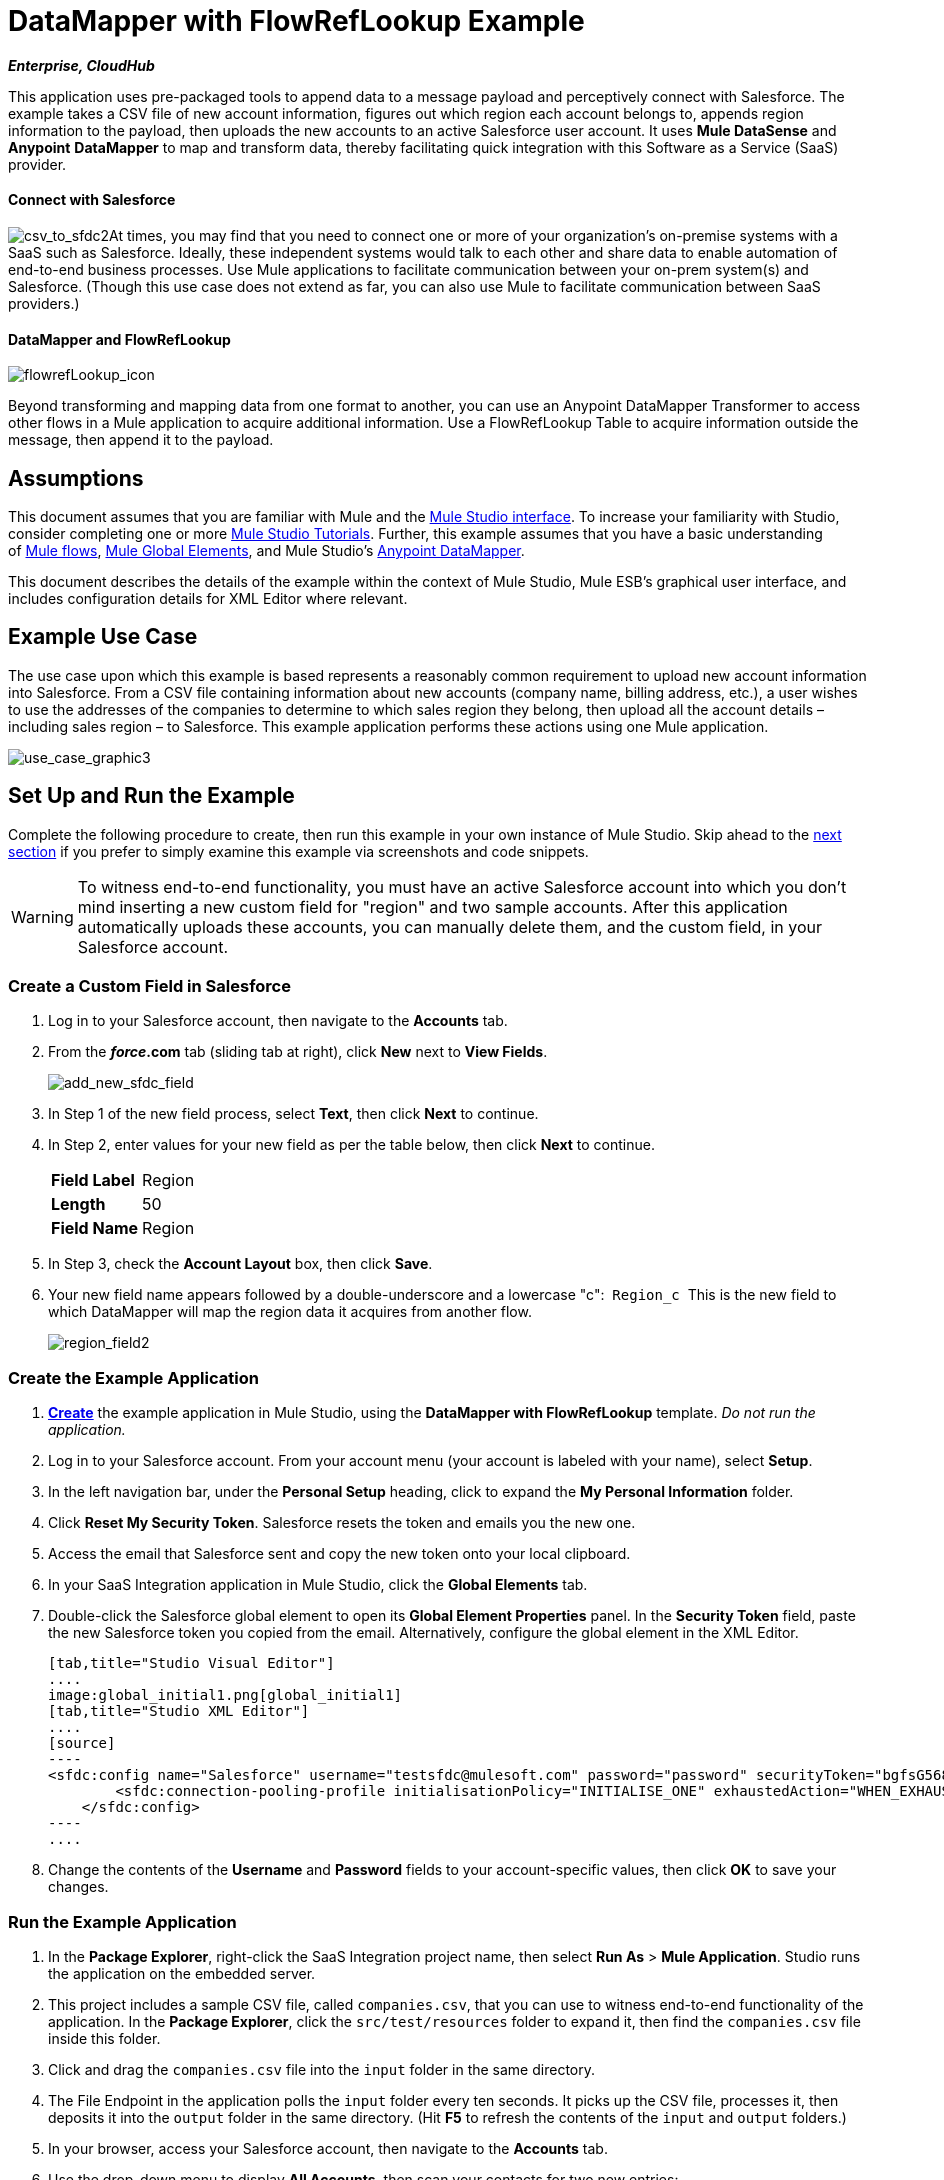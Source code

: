 = DataMapper with FlowRefLookup Example

*_Enterprise, CloudHub_*

This application uses pre-packaged tools to append data to a message payload and perceptively connect with Salesforce. The example takes a CSV file of new account information, figures out which region each account belongs to, appends region information to the payload, then uploads the new accounts to an active Salesforce user account. It uses *Mule DataSense* and *Anypoint* *DataMapper* to map and transform data, thereby facilitating quick integration with this Software as a Service (SaaS) provider.

==== Connect with Salesforce

image:csv_to_sfdc2.png[csv_to_sfdc2]At times, you may find that you need to connect one or more of your organization's on-premise systems with a SaaS such as Salesforce. Ideally, these independent systems would talk to each other and share data to enable automation of end-to-end business processes. Use Mule applications to facilitate communication between your on-prem system(s) and Salesforce. (Though this use case does not extend as far, you can also use Mule to facilitate communication between SaaS providers.) +



==== DataMapper and FlowRefLookup

image:flowrefLookup_icon.png[flowrefLookup_icon] +

Beyond transforming and mapping data from one format to another, you can use an Anypoint DataMapper Transformer to access other flows in a Mule application to acquire additional information. Use a FlowRefLookup Table to acquire information outside the message, then append it to the payload. 

== Assumptions

This document assumes that you are familiar with Mule and the link:/docs/display/34X/Mule+Studio+Essentials[Mule Studio interface]. To increase your familiarity with Studio, consider completing one or more link:/docs/display/34X/Basic+Studio+Tutorial[Mule Studio Tutorials]. Further, this example assumes that you have a basic understanding of link:/docs/display/34X/Mule+Concepts[Mule flows], link:/docs/display/34X/Understand+Global+Mule+Elements[Mule Global Elements], and Mule Studio's link:/docs/display/34X/Datamapper+User+Guide+and+Reference[Anypoint DataMapper]. 

This document describes the details of the example within the context of Mule Studio, Mule ESB’s graphical user interface, and includes configuration details for XML Editor where relevant. 

== Example Use Case

The use case upon which this example is based represents a reasonably common requirement to upload new account information into Salesforce. From a CSV file containing information about new accounts (company name, billing address, etc.), a user wishes to use the addresses of the companies to determine to which sales region they belong, then upload all the account details – including sales region – to Salesforce. This example application performs these actions using one Mule application.

image:use_case_graphic3.png[use_case_graphic3]

== Set Up and Run the Example

Complete the following procedure to create, then run this example in your own instance of Mule Studio. Skip ahead to the link:#DataMapperwithFlowRefLookupExample-HowitWorks[next section] if you prefer to simply examine this example via screenshots and code snippets.

[WARNING]
To witness end-to-end functionality, you must have an active Salesforce account into which you don't mind inserting a new custom field for "region" and two sample accounts. After this application automatically uploads these accounts, you can manually delete them, and the custom field, in your Salesforce account.

=== Create a Custom Field in Salesforce

. Log in to your Salesforce account, then navigate to the *Accounts* tab.
. From the *_force_.com* tab (sliding tab at right), click *New* next to *View Fields*. +

+
image:add_new_sfdc_field.png[add_new_sfdc_field] +
+

. In Step 1 of the new field process, select *Text*, then click *Next* to continue.
. In Step 2, enter values for your new field as per the table below, then click *Next* to continue.
+
[cols=",",]
|===
|*Field Label* |Region
|*Length* |50
|*Field Name* |Region
|===
. In Step 3, check the *Account Layout* box, then click *Save*.
. Your new field name appears followed by a double-underscore and a lowercase "c":  `Region_c`  This is the new field to which DataMapper will map the region data it acquires from another flow. +

+
image:region_field2.png[region_field2]

=== Create the Example Application

. **link:/docs/display/34X/Mule+Examples#MuleExamples-template[Create]** the example application in Mule Studio, using the *DataMapper with FlowRefLookup* template. _Do not run the application._
. Log in to your Salesforce account. From your account menu (your account is labeled with your name), select *Setup*.
. In the left navigation bar, under the *Personal Setup* heading, click to expand the *My Personal Information* folder. 
. Click *Reset My Security Token*. Salesforce resets the token and emails you the new one.
. Access the email that Salesforce sent and copy the new token onto your local clipboard.
. In your SaaS Integration application in Mule Studio, click the *Global Elements* tab. 
. Double-click the Salesforce global element to open its *Global Element Properties* panel. In the *Security Token* field, paste the new Salesforce token you copied from the email. Alternatively, configure the global element in the XML Editor.
+

[tabs]
------
[tab,title="Studio Visual Editor"]
....
image:global_initial1.png[global_initial1]
[tab,title="Studio XML Editor"]
....
[source]
----
<sfdc:config name="Salesforce" username="testsfdc@mulesoft.com" password="password" securityToken="bgfsG5688kroeemlHMnYJ" doc:name="Salesforce">
        <sfdc:connection-pooling-profile initialisationPolicy="INITIALISE_ONE" exhaustedAction="WHEN_EXHAUSTED_GROW"/>
    </sfdc:config>
----
....
------

. Change the contents of the *Username* and *Password* fields to your account-specific values, then click *OK* to save your changes. 

=== Run the Example Application

. In the *Package Explorer*, right-click the SaaS Integration project name, then select *Run As* > *Mule Application*. Studio runs the application on the embedded server.  
. This project includes a sample CSV file, called `companies.csv`, that you can use to witness end-to-end functionality of the application. In the *Package Explorer*, click the `src/test/resources` folder to expand it, then find the `companies.csv` file inside this folder.
. Click and drag the `companies.csv` file into the `input` folder in the same directory.
. The File Endpoint in the application polls the `input` folder every ten seconds. It picks up the CSV file, processes it, then deposits it into the `output` folder in the same directory. (Hit *F5* to refresh the contents of the `input` and `output` folders.)
. In your browser, access your Salesforce account, then navigate to the *Accounts* tab.
. Use the drop-down menu to display *All Accounts*, then scan your contacts for two new entries:   +
* Universal Exports
* Best Widgets
. Stop the Mule application by clicking the square, red terminate button in the *Console*.
. Delete the two sample accounts from your Salesforce account.
. Delete the custom field, Region, from your Salesforce account.

== How it Works

*link:#DataMapperwithFlowRefLookupExample-code1[Skip to the code]*

Using two flows, this application accepts CSV files which contain account information, uses the "state" data to append a sales region to the message, then uploads the contacts to Salesforce. 

=== CreateNewSalesforceAccountFlow

The **link:/docs/display/34X/File+Endpoint+Reference[File Endpoint]** polls the input folder for new files every ten seconds. When it spots a new file, it reads it and passes the content to the **link:/docs/display/34X/Datamapper+User+Guide+and+Reference[Anypoint DataMapper transformer]**. This transformer not only converts the format of the data from CSV to a collection, it automatically maps the input fields from the CSV file – company_name, company_address, etc. – to output fields that Salesforce uses in a collection. Each mapping earns an arrow which helps you to visualize the activity that occurs within the DataMapper transformer.

The DataMapper also utilizes a **link:/docs/display/34X/Using+DataMapper+Lookup+Tables[FlowRef Lookup Table]**. This Lookup Table accesses another flow in the application to acquire the sales region for each new account. DataMapper invokes the LookupSalesRegionFlow which uses the company_state data to determine into which sales region the account falls. DataMapper then maps this newly acquired data to the custom field in Salesforce, `Region_c`.

image:mapped_to_region.png[mapped_to_region]

When it has converted all the account information in the file to a collection of Salesforce-friendly data, the application uses a **http://www.mulesoft.org/extensions/salesforce-cloud-connector[Salesforce Connector]** to push data into your Salesforce account. The connector's configurations specify the *operation* – `Create` – and the *sObject type* – `Account` – which dictate exactly how the data uploads to Salesforce; in this case, it creates new accounts. 

image:with_new_regions3.png[with_new_regions3]

=== LookupSalesRegionFlow

This flow consists of a link:/docs/display/34X/Groovy+Component+Reference[*Groovy component*] and a link:/docs/display/34X/Logger+Component+Reference[*Logger*].  The script in the component uses state information in the message payload to calculate the sales region to which the account belongs. Invoked by the FlowRefLookup table in DataMapper, this flow exists only to determine a sales region for each account in the CSV file.

=== Complete Code

[tabs]
------
[tab,title="Studio Visual Editor"]
....
image:datamapper-with-flowref.png[datamapper-with-flowref]
....
[tab,title="Studio XML Editor"]
....
[source]
----
<?xml version="1.0" encoding="UTF-8"?>
 
<mule xmlns:data-mapper="http://www.mulesoft.org/schema/mule/ee/data-mapper" xmlns:tracking="http://www.mulesoft.org/schema/mule/ee/tracking" xmlns:scripting="http://www.mulesoft.org/schema/mule/scripting" xmlns:sfdc="http://www.mulesoft.org/schema/mule/sfdc" xmlns:file="http://www.mulesoft.org/schema/mule/file" xmlns="http://www.mulesoft.org/schema/mule/core" xmlns:doc="http://www.mulesoft.org/schema/mule/documentation" xmlns:spring="http://www.springframework.org/schema/beans" version="EE-3.4.0" xmlns:xsi="http://www.w3.org/2001/XMLSchema-instance" xsi:schemaLocation="http://www.springframework.org/schema/beans http://www.springframework.org/schema/beans/spring-beans-current.xsd
 
http://www.mulesoft.org/schema/mule/core http://www.mulesoft.org/schema/mule/core/current/mule.xsd
 
http://www.mulesoft.org/schema/mule/file http://www.mulesoft.org/schema/mule/file/current/mule-file.xsd
 
http://www.mulesoft.org/schema/mule/sfdc http://www.mulesoft.org/schema/mule/sfdc/5.0/mule-sfdc.xsd
 
http://www.mulesoft.org/schema/mule/scripting http://www.mulesoft.org/schema/mule/scripting/current/mule-scripting.xsd
 
http://www.mulesoft.org/schema/mule/ee/data-mapper http://www.mulesoft.org/schema/mule/ee/data-mapper/current/mule-data-mapper.xsd
 
http://www.mulesoft.org/schema/mule/ee/tracking http://www.mulesoft.org/schema/mule/ee/tracking/current/mule-tracking-ee.xsd">
 
    <sfdc:config name="Salesforce" username="testsfdc@mulesoft.com" password="password" securityToken="bgfsG5688kroeemlHMnYJ" doc:name="Salesforce">
 
        <sfdc:connection-pooling-profile initialisationPolicy="INITIALISE_ONE" exhaustedAction="WHEN_EXHAUSTED_GROW"/>
 
    </sfdc:config>
 
    <data-mapper:config name="datamapper_grf" transformationGraphPath="datamapper.grf" doc:name="DataMapper"/>
    <flow name="CreateNewSalesforceAccountFlow" doc:name="CreateNewSalesforceAccountFlow" doc:description="From the content of a CSV file, creates new accounts in Salesforce.">
        <file:inbound-endpoint responseTimeout="10000" doc:name="File" moveToDirectory="src/test/resources/output" path="src/test/resources/input" pollingFrequency="10000"/>
        <logger level="INFO" doc:name="Logger" message="#[payload]"/>
        <data-mapper:transform config-ref="datamapper_grf" doc:name="DataMapper"/>
        <sfdc:create config-ref="Salesforce"  doc:name="Salesforce" type="Account">
            <sfdc:objects ref="#[payload]"/>
        </sfdc:create>
    </flow>
 
    <flow name="LookUpSalesRegionFlow" doc:name="LookUpSalesRegionFlow" doc:description="The script uses data in the state field to add a region to the payload according to location.">
        <scripting:component doc:name="Groovy">
            <scripting:script engine="Groovy">def region = "UNKNOWN"
 
def state = payload['state']
 
if (state != null) {
 
 state = state.toUpperCase()
 
}
 
println "State to lookup is: " + state
 
switch (state) {
 
        case ["CT","ME","MA","NH","VT","RI","NY","NJ","DE","DC","MD","NH"]:
 
            region = "North East"
 
            break
 
        case ["AL","AR","FL", "GA","LA" ,"SC","NC","TN","TX"]:
 
            region = "South East"
 
            break
 
        case ["ID","IL", "IA","KS","MT", "WY","ND","SD","OH" ]:
 
            region = "Mid West"
 
            break
 
        case ["AZ","CO","OK","NM", "NV"]:
 
            region = "South West"
 
            break
 
        case ["CA","HI","WA","OR", "AK"]:
 
            region = "West Coast"
 
            break
 
    }
 
return ["region":region]</scripting:script>
        </scripting:component>
        <logger message="Region is : #[payload.region]" level="INFO" doc:name="Logger"/>
    </flow>
</mule> 
----
....
------

== Building the Application

While the application's functionality is relatively straightforward, the beauty of this project is illustrated through its use of link:/docs/display/34X/Mule+DataSense[*DataSense*]. Rather than building the application serially – adding, then configuring each of the elements manually according to the order in which they appear in the flow – you can use DataSense to complete the most difficult configurations automatically. The following steps outline the process to build this application. 

. Place a *Groovy* component into your application, then configure the script it contains as per the following.
+

[tabs]
------
[tab,title="Studio Visual Editor"]
....
image:groovy.png[groovy]
....
[tab,title="Studio XML Editor"]
....
[source]
----
<scripting:component doc:name="Groovy">
 
            <scripting:script engine="Groovy">def region = "UNKNOWN"
 
def state = payload['state']
 
if (state != null) {
 
 state = state.toUpperCase()
 
}
 
println "State to lookup is: " + state
 
switch (state) {
 
        case ["CT","ME","MA","NH","VT","RI","NY","NJ","DE","DC","MD","NH"]:
 
            region = "North East"
 
            break
 
        case ["AL","AR","FL", "GA","LA" ,"SC","NC","TN","TX"]:
 
            region = "South East"
 
            break
 
        case ["ID","IL", "IA","KS","MT", "WY","ND","SD","OH" ]:
 
            region = "Mid West"
 
            break
 
        case ["AZ","CO","OK","NM", "NV"]:
 
            region = "South West"
 
            break
 
        case ["CA","HI","WA","OR", "AK"]:
 
            region = "West Coast"
 
            break
 
    }
 
return ["region":region]</scripting:script>
 
        </scripting:component> 
----
....
------

. Add a *Logger* to the flow, after the Groovy component.
. Create a new flow in your application, then rename it if you wish.
+

[tabs]
------
[tab,title="Studio Visual Editor"]
....
image:new_flow.png[new_flow]
....
[tab,title="Studio XML Editor"]
[source]
----
<flow name="datamapper-with-flowrefFlow1" doc:name="datamapper-with-flowrefFlow1"/> 
----
....
------

. Place a *File* endpoint into your new flow, completing the simple configuration to enable it poll a specific folder for input files. 
+

[tabs]
------
[tab,title="Studio Visual Editor"]
....
image:file_input.png[file_input]

[width="100%",cols="50%,50%",]
|===
|*Field* |*Value*
|*Display Name* |`File`
|*Path* |`src/test/resources/input`
|*Move to Directory* |`src/test/resources/output`
|*Polling Frequency* |`10000`
|===
....
[tab,title="Studio XML Editor"]
....
[source]
----
<file:inbound-endpoint path="src/test/resources/input" moveToDirectory="src/test/resources/output" pollingFrequency="10000" responseTimeout="10000" doc:name="File"/>
----

[width="100%",cols="50%,50%",]
|===
|*Attribute* |*Value*
|path |`src/test/resources/input`
|moveToDirectory |`src/test/resources/output`
|pollingFrequency |`10000`
|doc:name |`File`
|===
....
------
+

. Add a *Logger* component after the File endpoint.
. Next, add a *Salesforce Connector* to the flow. At this point, you can configure the connector with your Salesforce account-specific details and test the connection to Salesforce. Not only does the embedded Mule DataSense functionality confirm that you have a clear channel for communication, it gathers metadata about Salesforce objects and the type of data it accepts, including the custom `Region_c` field you created in Salesforce. (The value of this metadata becomes apparent with the introduction of a DataMapper into the flow further in this procedure.)
+

[tabs]
------
[tab,title="Studio Visual Editor"]
....
.. Modify the display name for the connector, if you wish, then click the **image:/docs/s/en_GB/3391/c989735defd8798a9d5e69c058c254be2e5a762b.76/_/images/icons/emoticons/add.png[(plus)]** next to the *Config Reference* drop-down to create a new *Global Element*. 

.. Select the *Salesforce* global element, then click *OK*.
.. Enter values in the U*sername*, P*assword* and *Security token* fields, then click *OK*. (See the link:#DataMapperwithFlowRefLookupExample-SetUp[Set Up section] above for details on how to acquire the security token.) Notice that Studio automatically enables DataSense in the global element.
+
image:global_salesforce.png[global_salesforce]
....
[tab,title="Studio XML Editor"]
....
[source]
----
<sfdc:config name="Salesforce" username="testsfdc@mulesoft.com" password="password"  doc:name="Salesforce" securityToken="bgfsG5688kroeemIHMnYJ">
 
        <sfdc:connection-pooling-profile initialisationPolicy="INITIALISE_ONE" exhaustedAction="WHEN_EXHAUSTED_GROW"/>
 
    </sfdc:config>
<flow>
...
</flow>
----
....
------
+

. When you click *OK*, Mule tests the connection to Salesforce (see image below). With a valid username, password and security token, the connection test succeeds and Mule saves your global element configurations. If any of the values are invalid, the connection fails, and Mule does not save the global element, prompting you to correct the invalid configurations. +

+
image:getting_metadata.png[getting_metadata] +
+

. Back in the Salesforce connector *Pattern Properties* panel, use the drop-down menus to select the *Operation* and *sObject* *Type*. Because the DataSense activity has gathered metadata about Salesforce's operations and data sObject types, Mule is able to present a list of Salesforce-specific values in the drop-down menus for each of these fields (see image below). +

+
image:sfdc_options.png[sfdc_options] +
+

. Having defined the Salesforce-friendly output, you can then drop a *DataMapper* transformer between the Logger and the connector in the flow to map CSV input fields to Salesforce output fields. Note that DataSense has already acquired the operation and sObject information from Salesforce and populated the output fields for you.  +

+
image:new_mappings_1.png[new_mappings_1] +
+

. To complete the configuration of this transformer, you need only enter the Input values. In this example application, we used an existing CSV example to define the input fields in DataMapper. +

+
image:new_mappings_2.png[new_mappings_2] +
+

. When you save the DataMapper configurations, Mule maps input fields to output. Where the input and output fields have identical names, DataMapper intelligently, and automatically, maps input to output. Otherwise – as with this example – you can quickly map input to output manually by clicking and dragging input fields to output fields in the Data Mapping Console (see below).  The table below the image indicates the fields as mapped from input to output.

+
image:mapped_to_region.png[mapped_to_region]
+
[cols=",",options="header",]
|===
|Input |Output
|company_name |Name
|company_address |BillingStreet
|company_city |BillingCity
|company_state |BillingState
|company_zip |BillingPostalCode
|_region_ |Region_c
|===

. The configuration now complete, you can save, then run the application. 
. Feed CSV files with contact information into the input folder, and watch the new contents appear in your Salesforce account (see image below). +

+
image:with_new_regions3.png[with_new_regions3]

== Documentation

Studio includes a feature that enables you to easily export all the documentation you have recorded for your project. Whenever you want to share your project with others outside the Studio environment, you can export the project's documentation to print, email, or share online. Studio's auto-generated documentation includes:

* A visual diagram of the flows in your application
* The XML configuration which corresponds to each flow in your application
* The text you entered in the Documentation tab of any building block in your flow

Follow http://www.mulesoft.org/documentation/display/current/Importing+and+Exporting+in+Studio#ImportingandExportinginStudio-ExportingStudioDocumentation[the procedure] to export auto-generated Studio documentation.

== See Also

* Learn more about link:/docs/display/34X/Testing+Connections[Connection Testing] and link:/docs/display/34X/Mule+DataSense[Mule DataSense].
* Learn more about the link:/docs/display/34X/Datamapper+User+Guide+and+Reference[Anypoint DataMapper Transformer].
* Examine other link:/docs/display/34X/Mule+Examples[Mule application examples], particularly the http://www.mulesoft.org/documentation/display/current/Legacy+Modernization+Example[Legacy Modernization] and http://www.mulesoft.org/documentation/display/current/XML-only+SOAP+Web+Service+Example[XML-only SOAP Web Service] examples which also use DataMapper.
